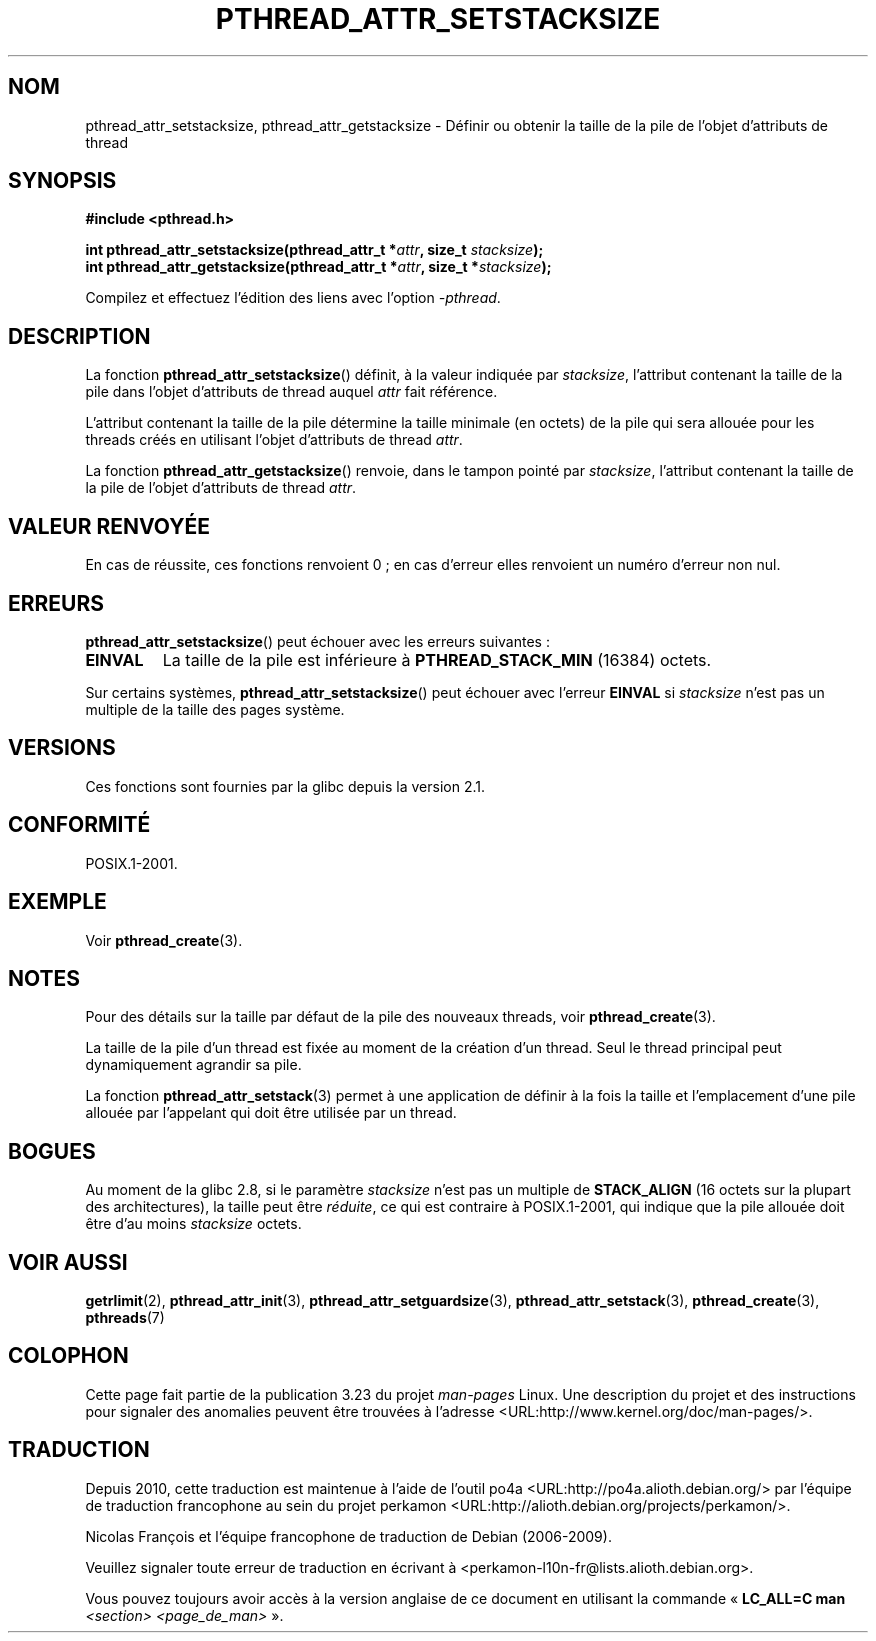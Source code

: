 .\" Copyright (c) 2008 Linux Foundation, written by Michael Kerrisk
.\"     <mtk.manpages@gmail.com>
.\"
.\" Permission is granted to make and distribute verbatim copies of this
.\" manual provided the copyright notice and this permission notice are
.\" preserved on all copies.
.\"
.\" Permission is granted to copy and distribute modified versions of this
.\" manual under the conditions for verbatim copying, provided that the
.\" entire resulting derived work is distributed under the terms of a
.\" permission notice identical to this one.
.\"
.\" Since the Linux kernel and libraries are constantly changing, this
.\" manual page may be incorrect or out-of-date.  The author(s) assume no
.\" responsibility for errors or omissions, or for damages resulting from
.\" the use of the information contained herein.  The author(s) may not
.\" have taken the same level of care in the production of this manual,
.\" which is licensed free of charge, as they might when working
.\" professionally.
.\"
.\" Formatted or processed versions of this manual, if unaccompanied by
.\" the source, must acknowledge the copyright and authors of this work.
.\"
.\"*******************************************************************
.\"
.\" This file was generated with po4a. Translate the source file.
.\"
.\"*******************************************************************
.TH PTHREAD_ATTR_SETSTACKSIZE 3 "5 novembre 2008" Linux "Manuel du programmeur Linux"
.SH NOM
pthread_attr_setstacksize, pthread_attr_getstacksize \- Définir ou obtenir la
taille de la pile de l'objet d'attributs de thread
.SH SYNOPSIS
.nf
\fB#include <pthread.h>\fP

\fBint pthread_attr_setstacksize(pthread_attr_t *\fP\fIattr\fP\fB, size_t \fP\fIstacksize\fP\fB);\fP
\fBint pthread_attr_getstacksize(pthread_attr_t *\fP\fIattr\fP\fB, size_t *\fP\fIstacksize\fP\fB);\fP
.sp
Compilez et effectuez l'édition des liens avec l'option \fI\-pthread\fP.
.SH DESCRIPTION
La fonction \fBpthread_attr_setstacksize\fP() définit, à la valeur indiquée par
\fIstacksize\fP, l'attribut contenant la taille de la pile dans l'objet
d'attributs de thread auquel \fIattr\fP fait référence.

L'attribut contenant la taille de la pile détermine la taille minimale (en
octets) de la pile qui sera allouée pour les threads créés en utilisant
l'objet d'attributs de thread \fIattr\fP.

La fonction \fBpthread_attr_getstacksize\fP() renvoie, dans le tampon pointé
par \fIstacksize\fP, l'attribut contenant la taille de la pile de l'objet
d'attributs de thread \fIattr\fP.
.SH "VALEUR RENVOYÉE"
En cas de réussite, ces fonctions renvoient 0\ ; en cas d'erreur elles
renvoient un numéro d'erreur non nul.
.SH ERREURS
\fBpthread_attr_setstacksize\fP() peut échouer avec les erreurs suivantes\ :
.TP 
\fBEINVAL\fP
La taille de la pile est inférieure à \fBPTHREAD_STACK_MIN\fP (16384) octets.
.PP
.\" e.g., MacOS
Sur certains systèmes, \fBpthread_attr_setstacksize\fP() peut échouer avec
l'erreur \fBEINVAL\fP si \fIstacksize\fP n'est pas un multiple de la taille des
pages système.
.SH VERSIONS
Ces fonctions sont fournies par la glibc depuis la version\ 2.1.
.SH CONFORMITÉ
POSIX.1\-2001.
.SH EXEMPLE
Voir \fBpthread_create\fP(3).
.SH NOTES
Pour des détails sur la taille par défaut de la pile des nouveaux threads,
voir \fBpthread_create\fP(3).

La taille de la pile d'un thread est fixée au moment de la création d'un
thread. Seul le thread principal peut dynamiquement agrandir sa pile.

La fonction \fBpthread_attr_setstack\fP(3) permet à une application de définir
à la fois la taille et l'emplacement d'une pile allouée par l'appelant qui
doit être utilisée par un thread.
.SH BOGUES
Au moment de la glibc 2.8, si le paramètre \fIstacksize\fP n'est pas un
multiple de \fBSTACK_ALIGN\fP (16 octets sur la plupart des architectures), la
taille peut être \fIréduite\fP, ce qui est contraire à POSIX.1\-2001, qui
indique que la pile allouée doit être d'au moins \fIstacksize\fP octets.
.SH "VOIR AUSSI"
\fBgetrlimit\fP(2), \fBpthread_attr_init\fP(3), \fBpthread_attr_setguardsize\fP(3),
\fBpthread_attr_setstack\fP(3), \fBpthread_create\fP(3), \fBpthreads\fP(7)
.SH COLOPHON
Cette page fait partie de la publication 3.23 du projet \fIman\-pages\fP
Linux. Une description du projet et des instructions pour signaler des
anomalies peuvent être trouvées à l'adresse
<URL:http://www.kernel.org/doc/man\-pages/>.
.SH TRADUCTION
Depuis 2010, cette traduction est maintenue à l'aide de l'outil
po4a <URL:http://po4a.alioth.debian.org/> par l'équipe de
traduction francophone au sein du projet perkamon
<URL:http://alioth.debian.org/projects/perkamon/>.
.PP
Nicolas François et l'équipe francophone de traduction de Debian\ (2006-2009).
.PP
Veuillez signaler toute erreur de traduction en écrivant à
<perkamon\-l10n\-fr@lists.alioth.debian.org>.
.PP
Vous pouvez toujours avoir accès à la version anglaise de ce document en
utilisant la commande
«\ \fBLC_ALL=C\ man\fR \fI<section>\fR\ \fI<page_de_man>\fR\ ».
